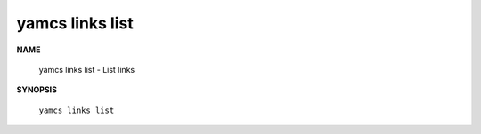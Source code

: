 yamcs links list
================

.. program:: yamcs links list

**NAME**

    yamcs links list - List links


**SYNOPSIS**

    ``yamcs links list``
